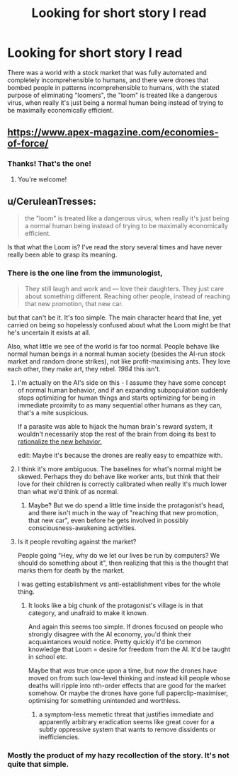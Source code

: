 #+TITLE: Looking for short story I read

* Looking for short story I read
:PROPERTIES:
:Author: zaxqs
:Score: 14
:DateUnix: 1547918719.0
:DateShort: 2019-Jan-19
:END:
There was a world with a stock market that was fully automated and completely incomprehensible to humans, and there were drones that bombed people in patterns incomprehensible to humans, with the stated purpose of eliminating "loomers", the "loom" is treated like a dangerous virus, when really it's just being a normal human being instead of trying to be maximally economically efficient.


** [[https://www.apex-magazine.com/economies-of-force/]]
:PROPERTIES:
:Author: CoronaPollentia
:Score: 8
:DateUnix: 1547919605.0
:DateShort: 2019-Jan-19
:END:

*** Thanks! That's the one!
:PROPERTIES:
:Author: zaxqs
:Score: 2
:DateUnix: 1547919993.0
:DateShort: 2019-Jan-19
:END:

**** You're welcome!
:PROPERTIES:
:Author: CoronaPollentia
:Score: 2
:DateUnix: 1547920438.0
:DateShort: 2019-Jan-19
:END:


** u/CeruleanTresses:
#+begin_quote
  the "loom" is treated like a dangerous virus, when really it's just being a normal human being instead of trying to be maximally economically efficient.
#+end_quote

Is that what the Loom is? I've read the story several times and have never really been able to grasp its meaning.
:PROPERTIES:
:Author: CeruleanTresses
:Score: 4
:DateUnix: 1547926294.0
:DateShort: 2019-Jan-19
:END:

*** There is the one line from the immunologist,

#+begin_quote
  They still laugh and work and --- love their daughters. They just care about something different. Reaching other people, instead of reaching that new promotion, that new car.
#+end_quote

but that can't be it. It's too simple. The main character heard that line, yet carried on being so hopelessly confused about what the Loom might be that he's uncertain it exists at all.

Also, what little we see of the world is far too normal. People behave like normal human beings in a normal human society (besides the AI-run stock market and random drone strikes), not like profit-maximising ants. They love each other, they make art, they rebel. /1984/ this isn't.
:PROPERTIES:
:Author: Roxolan
:Score: 5
:DateUnix: 1547930468.0
:DateShort: 2019-Jan-20
:END:

**** I'm actually on the AI's side on this - I assume they have some concept of normal human behavior, and if an expanding subpopulation suddenly stops optimizing for human things and starts optimizing for being in immediate proximity to as many sequential other humans as they can, that's a mite suspicious.

If a parasite was able to hijack the human brain's reward system, it wouldn't necessarily stop the rest of the brain from doing its best to [[https://www.smbc-comics.com/comic/fungus][rationalize the new behavior.]]

edit: Maybe it's because the drones are really easy to empathize with.
:PROPERTIES:
:Author: FeepingCreature
:Score: 3
:DateUnix: 1547940536.0
:DateShort: 2019-Jan-20
:END:


**** I think it's more ambiguous. The baselines for what's normal might be skewed. Perhaps they do behave like worker ants, but think that their love for their children is correctly calibrated when really it's much lower than what we'd think of as normal.
:PROPERTIES:
:Author: hyphenomicon
:Score: 3
:DateUnix: 1547933067.0
:DateShort: 2019-Jan-20
:END:

***** Maybe? But we do spend a little time inside the protagonist's head, and there isn't much in the way of "reaching that new promotion, that new car", even before he gets involved in possibly consciousness-awakening activities.
:PROPERTIES:
:Author: Roxolan
:Score: 1
:DateUnix: 1547941693.0
:DateShort: 2019-Jan-20
:END:


**** Is it people revolting against the market?

People going "Hey, why do we let our lives be run by computers? We should do something about it", then realizing that this is the thought that marks them for death by the market.

I was getting establishment vs anti-establishment vibes for the whole thing.
:PROPERTIES:
:Author: hayshed
:Score: 2
:DateUnix: 1547960031.0
:DateShort: 2019-Jan-20
:END:

***** It looks like a big chunk of the protagonist's village is in that category, and unafraid to make it known.

And again this seems too simple. If drones focused on people who strongly disagree with the AI economy, you'd think their acquaintances would notice. Pretty quickly it'd be common knowledge that Loom = desire for freedom from the AI. It'd be taught in school etc.

Maybe that /was/ true once upon a time, but now the drones have moved on from such low-level thinking and instead kill people whose deaths will ripple into nth-order effects that are good for the market somehow. Or maybe the drones have gone full paperclip-maximiser, optimising for something unintended and worthless.
:PROPERTIES:
:Author: Roxolan
:Score: 3
:DateUnix: 1547987956.0
:DateShort: 2019-Jan-20
:END:

****** a symptom-less memetic threat that justifies immediate and apparently arbitrary eradication seems like great cover for a subtly oppressive system that wants to remove dissidents or inefficiencies.
:PROPERTIES:
:Author: wren42
:Score: 4
:DateUnix: 1548365466.0
:DateShort: 2019-Jan-25
:END:


*** Mostly the product of my hazy recollection of the story. It's not quite that simple.
:PROPERTIES:
:Author: zaxqs
:Score: 2
:DateUnix: 1547934037.0
:DateShort: 2019-Jan-20
:END:
